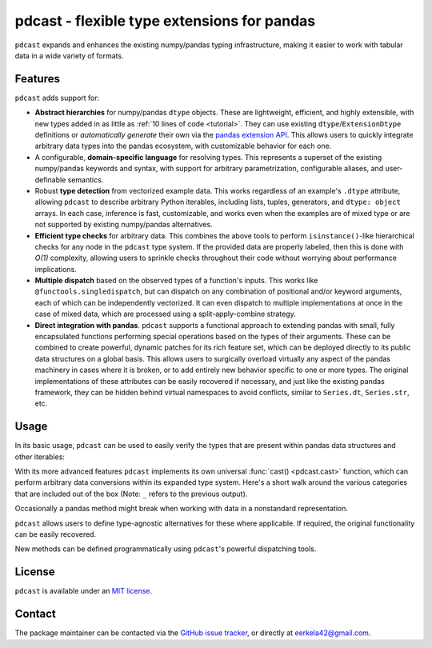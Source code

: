 .. NOTE: whenever a change is made to this file, make sure to update the
.. start and end lines of index.rst to allow doctests to run.

pdcast - flexible type extensions for pandas
============================================
``pdcast`` expands and enhances the existing numpy/pandas typing
infrastructure, making it easier to work with tabular data in a wide variety of
formats.

Features
--------
``pdcast`` adds support for:

*  **Abstract hierarchies** for numpy/pandas ``dtype`` objects.  These are
   lightweight, efficient, and highly extensible, with new types added in as
   little as :ref:`10 lines of code <tutorial>`.  They can use existing
   ``dtype``\ /\ ``ExtensionDtype`` definitions or *automatically generate*
   their own via the `pandas extension API
   <https://pandas.pydata.org/pandas-docs/stable/development/extending.html>`_.
   This allows users to quickly integrate arbitrary data types into the pandas
   ecosystem, with customizable behavior for each one.
*  A configurable, **domain-specific language** for resolving types.  This
   represents a superset of the existing numpy/pandas keywords and syntax, with
   support for arbitrary parametrization, configurable aliases, and
   user-definable semantics.
*  Robust **type detection** from vectorized example data.  This works
   regardless of an example's ``.dtype`` attribute, allowing ``pdcast`` to
   describe arbitrary Python iterables, including lists, tuples, generators,
   and ``dtype: object`` arrays.  In each case, inference is fast,
   customizable, and works even when the examples are of mixed type or are not
   supported by existing numpy/pandas alternatives.
*  **Efficient type checks** for arbitrary data.  This combines the above tools
   to perform ``isinstance()``-like hierarchical checks for any node in the
   ``pdcast`` type system.  If the provided data are properly labeled, then
   this is done with *O(1)* complexity, allowing users to sprinkle checks
   throughout their code without worrying about performance implications.
*  **Multiple dispatch** based on the observed types of a function's inputs.
   This works like ``@functools.singledispatch``, but can dispatch on any
   combination of positional and/or keyword arguments, each of which can be
   independently vectorized.  It can even dispatch to multiple implementations
   at once in the case of mixed data, which are processed using a
   split-apply-combine strategy.
*  **Direct integration with pandas**.  ``pdcast`` supports a functional
   approach to extending pandas with small, fully encapsulated functions
   performing special operations based on the types of their arguments.  These
   can be combined to create powerful, dynamic patches for its rich feature
   set, which can be deployed directly to its public data structures on a
   global basis.  This allows users to surgically overload virtually any
   aspect of the pandas machinery in cases where it is broken, or to add
   entirely new behavior specific to one or more types.  The original
   implementations of these attributes can be easily recovered if necessary,
   and just like the existing pandas framework, they can be hidden behind
   virtual namespaces to avoid conflicts, similar to ``Series.dt``,
   ``Series.str``, etc.

Usage
-----
In its basic usage, ``pdcast`` can be used to easily verify the types that are
present within pandas data structures and other iterables:

.. doctest::

   >>> import pandas as pd
   >>> import pdcast; pdcast.attach()

   >>> df = pd.DataFrame({"a": [1, 2], "b": [1., 2.], "c": ["a", "b"]})
   >>> df.typecheck({"a": "int", "b": "float", "c": "string"})
   True
   >>> df["a"].typecheck("int")
   True

With its more advanced features ``pdcast`` implements its own universal
:func:`cast() <pdcast.cast>` function, which can perform arbitrary data
conversions within its expanded type system.  Here's a short walk around the
various categories that are included out of the box (Note: ``_`` refers to the
previous output).

.. doctest::

   >>> import numpy as np

   >>> class CustomObj:
   ...     def __init__(self, x):  self.x = x
   ...     def __str__(self):  return f"CustomObj({self.x})"
   ...     def __repr__(self):  return str(self)

   >>> pdcast.to_boolean([1+0j, "False", None])  # non-homogenous
   0     True
   1    False
   2     <NA>
   dtype: boolean
   >>> _.cast(np.dtype(np.int8))
   0       1
   1       0
   2    <NA>
   dtype: Int8
   >>> _.cast("double")
   0    1.0
   1    0.0
   2    NaN
   dtype: float64
   >>> _.cast(np.complex128, downcast=True)
   0    1.0+0.0j
   1    0.0+0.0j
   2   N000a000N
   dtype: complex64
   >>> _.cast("sparse[decimal, 1]")
   0      1
   1      0
   2    NaN
   dtype: Sparse[object, Decimal('1')]
   >>> _.cast("datetime", unit="Y", since="j2000")
   0   2001-01-01 12:00:00
   1   2000-01-01 12:00:00
   2                   NaT
   dtype: datetime64[ns]
   >>> _.cast("timedelta[python]", since="Jan 1st, 2000 at 12:00 PM")
   0    366 days, 0:00:00
   1              0:00:00
   2                  NaT
   dtype: timedelta[python]
   >>> _.cast(CustomObj)
   0    CustomObj(366 days, 0:00:00)
   1              CustomObj(0:00:00)
   2                            <NA>
   dtype: object
   >>> _.cast("categorical[str[pyarrow]]")
   0    CustomObj(366 days, 0:00:00)
   1              CustomObj(0:00:00)
   2                            <NA>
   dtype: category
   Categories (2, string): [CustomObj(0:00:00), CustomObj(366 days, 0:00:00)]
   >>> _.cast("bool", true="*", false="CustomObj(0:00:00)")  # our original data
   0     True
   1    False
   2     <NA>
   dtype: boolean

Occasionally a pandas method might break when working with data in a
nonstandard representation.

.. NOTE: BREAK HERE IN INDEX.RST

.. doctest::

   >>> pd.Series([1.1, -2.5, 3.7], dtype=object).round()
   Traceback (most recent call last):
      ...
   TypeError: loop of ufunc does not support argument 0 of type float which has no callable rint method

``pdcast`` allows users to define type-agnostic alternatives for these where
applicable.  If required, the original functionality can be easily recovered.

.. doctest::

   >>> pdcast.attach()
   >>> pd.Series([1.1, -2.5, 3.7], dtype=object).round()
   0    1.0
   1   -2.0
   2    4.0
   dtype: float[python]
   >>> pd.Series([1.1, -2.5, 3.7], dtype=object).round.original()
   Traceback (most recent call last):
      ...
   TypeError: loop of ufunc does not support argument 0 of type float which has no callable rint method

New methods can be defined programmatically using ``pdcast``'s powerful
dispatching tools.

.. doctest::

   >>> @pdcast.attachable
   >>> @pdcast.dispatch("series")
   ... def bar(series: pdcast.SeriesWrapper) -> pdcast.SeriesWrapper:
   ...     print("Hello, World!")
   ...     return series

   >>> @bar.overload("int")
   ... def int_bar(series: pdcast.SeriesWrapper) -> pdcast.SeriesWrapper:
   ...     print("Goodbye, World!")
   ...     return series

   >>> pd.Series([1.0, 2.0, 3.0]).foo.bar()
   Hello, World!
   0    1.0
   1    2.0
   2    3.0
   dtype: float64
   >>> pd.Series([1, 2, 3]).foo.bar()
   Goodbye, World!
   0    1
   1    2
   2    3
   dtype: int64

.. TODO: uncomment this once the package is pushed to PyPI

   Installation
   ------------
   Wheels are built using `cibuildwheel <https://cibuildwheel.readthedocs.io/en/stable/>`_
   and are available for most platforms via the Python Package Index (PyPI).

   .. TODO: add hyperlink to PyPI page when it goes live

   .. code:: console

      (.venv) $ pip install pdcast

   If a wheel is not available for your system, ``pdcast`` also provides an sdist
   to allow pip to build from source, although doing so requires an additional
   ``cython`` dependency.


.. uncomment this when documentation goes live

   Documentation
   -------------
   Detailed documentation is hosted on readthedocs.

   .. TODO: add hyperlink once documentation goes live

License
-------
``pdcast`` is available under an
`MIT license <https://github.com/eerkela/pdcast/blob/main/LICENSE>`_.

Contact
-------
The package maintainer can be contacted via the
`GitHub issue tracker <https://github.com/eerkela/pdcast/issues>`_, or directly
at eerkela42@gmail.com.
